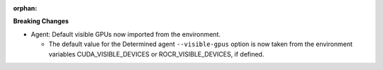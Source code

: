 :orphan:

**Breaking Changes**

-  Agent: Default visible GPUs now imported from the environment.

   -  The default value for the Determined agent ``--visible-gpus`` option is now taken from the
      environment variables CUDA_VISIBLE_DEVICES or ROCR_VISIBLE_DEVICES, if defined.
